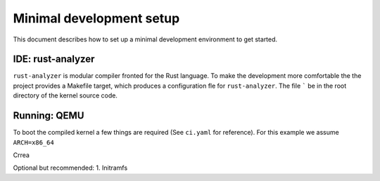 Minimal development setup
=========================

This document describes how to set up a minimal development environment to get started.

IDE: rust-analyzer
------------------
``rust-analyzer`` is modular compiler fronted for the Rust language.
To make the development more comfortable the the project provides a Makefile target, which produces a configuration fle for ``rust-analyzer``.
The file ````` be in the root directory of the kernel source code.


Running: QEMU
-------------
To boot the compiled kernel a few things are required (See ``ci.yaml`` for reference).
For this example we assume ``ARCH=x86_64``

Crrea


Optional but recommended:
1. Initramfs
